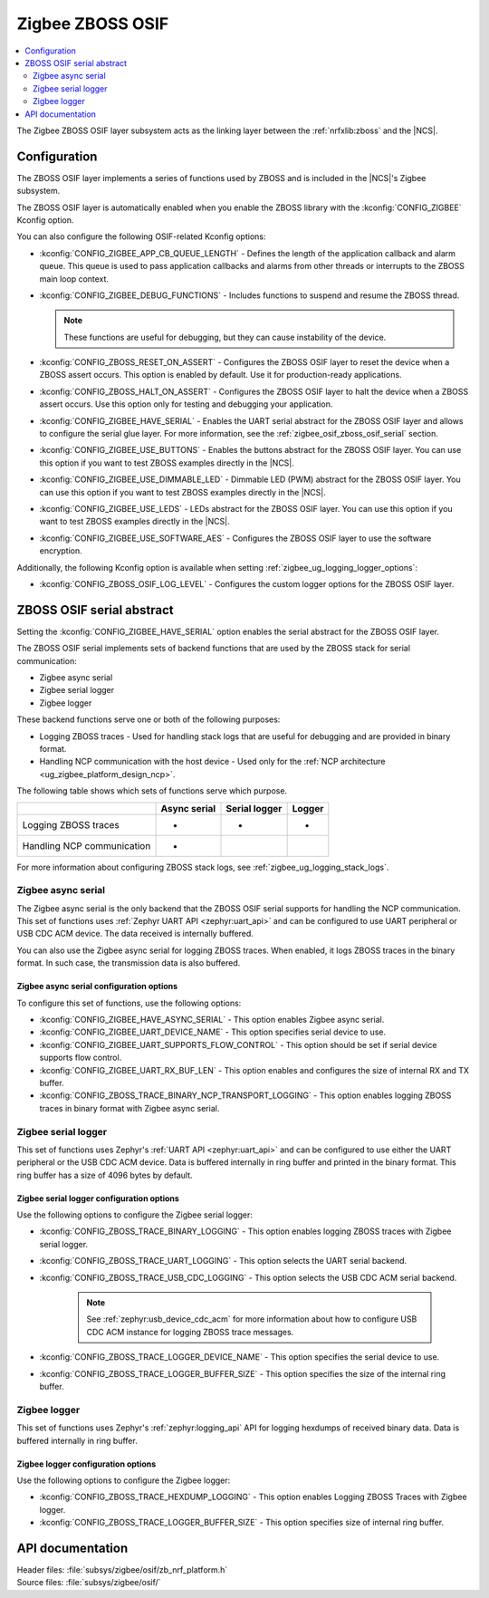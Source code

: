 ﻿.. _lib_zigbee_osif:

Zigbee ZBOSS OSIF
#################

.. contents::
   :local:
   :depth: 2

The Zigbee ZBOSS OSIF layer subsystem acts as the linking layer between the :ref:`nrfxlib:zboss` and the |NCS|.

.. _zigbee_osif_configuration:

Configuration
*************

The ZBOSS OSIF layer implements a series of functions used by ZBOSS and is included in the |NCS|'s Zigbee subsystem.

The ZBOSS OSIF layer is automatically enabled when you enable the ZBOSS library with the :kconfig:`CONFIG_ZIGBEE` Kconfig option.

You can also configure the following OSIF-related Kconfig options:

* :kconfig:`CONFIG_ZIGBEE_APP_CB_QUEUE_LENGTH` - Defines the length of the application callback and alarm queue.
  This queue is used to pass application callbacks and alarms from other threads or interrupts to the ZBOSS main loop context.
* :kconfig:`CONFIG_ZIGBEE_DEBUG_FUNCTIONS` - Includes functions to suspend and resume the ZBOSS thread.

  .. note::
      These functions are useful for debugging, but they can cause instability of the device.

* :kconfig:`CONFIG_ZBOSS_RESET_ON_ASSERT` - Configures the ZBOSS OSIF layer to reset the device when a ZBOSS assert occurs.
  This option is enabled by default.
  Use it for production-ready applications.
* :kconfig:`CONFIG_ZBOSS_HALT_ON_ASSERT` - Configures the ZBOSS OSIF layer to halt the device when a ZBOSS assert occurs.
  Use this option only for testing and debugging your application.
* :kconfig:`CONFIG_ZIGBEE_HAVE_SERIAL` - Enables the UART serial abstract for the ZBOSS OSIF layer and allows to configure the serial glue layer.
  For more information, see the :ref:`zigbee_osif_zboss_osif_serial` section.
* :kconfig:`CONFIG_ZIGBEE_USE_BUTTONS` - Enables the buttons abstract for the ZBOSS OSIF layer.
  You can use this option if you want to test ZBOSS examples directly in the |NCS|.
* :kconfig:`CONFIG_ZIGBEE_USE_DIMMABLE_LED` - Dimmable LED (PWM) abstract for the ZBOSS OSIF layer.
  You can use this option if you want to test ZBOSS examples directly in the |NCS|.
* :kconfig:`CONFIG_ZIGBEE_USE_LEDS` - LEDs abstract for the ZBOSS OSIF layer.
  You can use this option if you want to test ZBOSS examples directly in the |NCS|.
* :kconfig:`CONFIG_ZIGBEE_USE_SOFTWARE_AES` - Configures the ZBOSS OSIF layer to use the software encryption.

Additionally, the following Kconfig option is available when setting :ref:`zigbee_ug_logging_logger_options`:

* :kconfig:`CONFIG_ZBOSS_OSIF_LOG_LEVEL` - Configures the custom logger options for the ZBOSS OSIF layer.

.. _zigbee_osif_zboss_osif_serial:

ZBOSS OSIF serial abstract
**************************

Setting the :kconfig:`CONFIG_ZIGBEE_HAVE_SERIAL` option enables the serial abstract for the ZBOSS OSIF layer.

The ZBOSS OSIF serial implements sets of backend functions that are used by the ZBOSS stack for serial communication:

* Zigbee async serial
* Zigbee serial logger
* Zigbee logger

These backend functions serve one or both of the following purposes:

* Logging ZBOSS traces - Used for handling stack logs that are useful for debugging and are provided in binary format.
* Handling NCP communication with the host device - Used only for the :ref:`NCP architecture <ug_zigbee_platform_design_ncp>`.

The following table shows which sets of functions serve which purpose.

.. _osif_table:

+----------------------------+---------------+---------------+----------+
|                            | Async serial  | Serial logger | Logger   |
+============================+===============+===============+==========+
| Logging ZBOSS traces       | -             | -             | -        |
+----------------------------+---------------+---------------+----------+
| Handling NCP communication | -             |               |          |
+----------------------------+---------------+---------------+----------+

For more information about configuring ZBOSS stack logs, see :ref:`zigbee_ug_logging_stack_logs`.

.. _zigbee_osif_zigbee_async_serial:

Zigbee async serial
===================

The Zigbee async serial is the only backend that the ZBOSS OSIF serial supports for handling the NCP communication.
This set of functions uses :ref:`Zephyr UART API <zephyr:uart_api>` and can be configured to use UART peripheral or USB CDC ACM device.
The data received is internally buffered.

You can also use the Zigbee async serial for logging ZBOSS traces.
When enabled, it logs ZBOSS traces in the binary format.
In such case, the transmission data is also buffered.

Zigbee async serial configuration options
-----------------------------------------

To configure this set of functions, use the following options:

* :kconfig:`CONFIG_ZIGBEE_HAVE_ASYNC_SERIAL` - This option enables Zigbee async serial.
* :kconfig:`CONFIG_ZIGBEE_UART_DEVICE_NAME` - This option specifies serial device to use.
* :kconfig:`CONFIG_ZIGBEE_UART_SUPPORTS_FLOW_CONTROL` - This option should be set if serial device supports flow control.
* :kconfig:`CONFIG_ZIGBEE_UART_RX_BUF_LEN` - This option enables and configures the size of internal RX and TX buffer.
* :kconfig:`CONFIG_ZBOSS_TRACE_BINARY_NCP_TRANSPORT_LOGGING` - This option enables logging ZBOSS traces in binary format with Zigbee async serial.

Zigbee serial logger
====================

This set of functions uses Zephyr's :ref:`UART API <zephyr:uart_api>` and can be configured to use either the UART peripheral or the USB CDC ACM device.
Data is buffered internally in ring buffer and printed in the binary format.
This ring buffer has a size of 4096 bytes by default.

Zigbee serial logger configuration options
------------------------------------------

Use the following options to configure the Zigbee serial logger:

* :kconfig:`CONFIG_ZBOSS_TRACE_BINARY_LOGGING` - This option enables logging ZBOSS traces with Zigbee serial logger.
* :kconfig:`CONFIG_ZBOSS_TRACE_UART_LOGGING` - This option selects the UART serial backend.
* :kconfig:`CONFIG_ZBOSS_TRACE_USB_CDC_LOGGING` - This option selects the USB CDC ACM serial backend.

   .. note::
      See :ref:`zephyr:usb_device_cdc_acm` for more information about how to configure USB CDC ACM instance for logging ZBOSS trace messages.

* :kconfig:`CONFIG_ZBOSS_TRACE_LOGGER_DEVICE_NAME` - This option specifies the serial device to use.
* :kconfig:`CONFIG_ZBOSS_TRACE_LOGGER_BUFFER_SIZE` - This option specifies the size of the internal ring buffer.

Zigbee logger
=============

This set of functions uses Zephyr's :ref:`zephyr:logging_api` API for logging hexdumps of received binary data.
Data is buffered internally in ring buffer.

Zigbee logger configuration options
-----------------------------------

Use the following options to configure the Zigbee logger:

* :kconfig:`CONFIG_ZBOSS_TRACE_HEXDUMP_LOGGING` - This option enables Logging ZBOSS Traces with Zigbee logger.
* :kconfig:`CONFIG_ZBOSS_TRACE_LOGGER_BUFFER_SIZE` - This option specifies size of internal ring buffer.

API documentation
*****************

| Header files: :file:`subsys/zigbee/osif/zb_nrf_platform.h`
| Source files: :file:`subsys/zigbee/osif/`

.. doxygengroup:: zigbee_zboss_osif
   :project: nrf
   :members:
